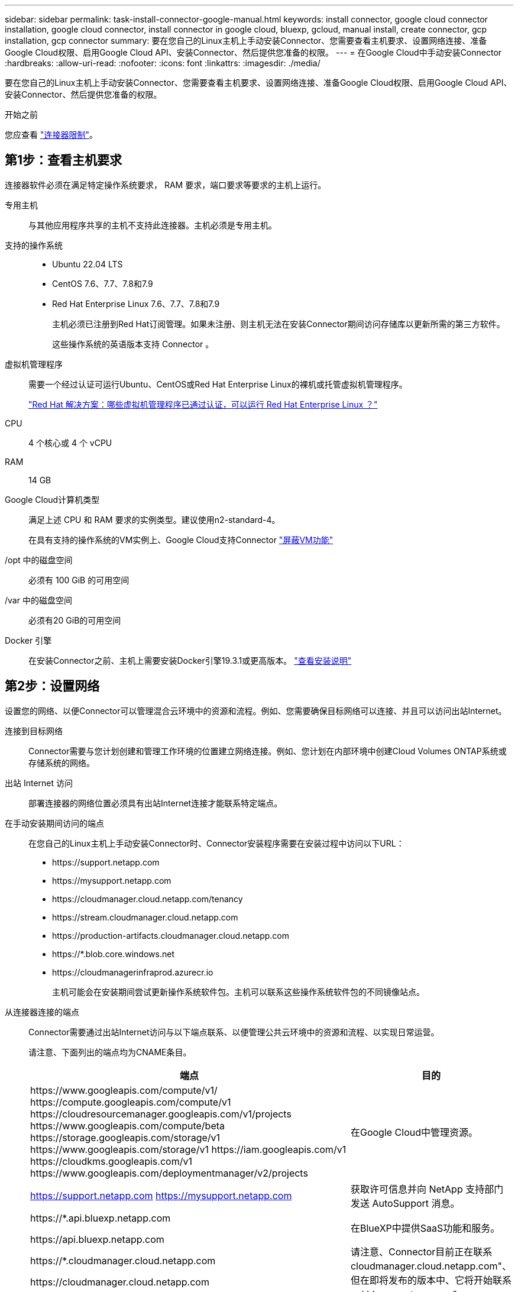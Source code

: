 ---
sidebar: sidebar 
permalink: task-install-connector-google-manual.html 
keywords: install connector, google cloud connector installation, google cloud connector, install connector in google cloud, bluexp, gcloud, manual install, create connector, gcp installation, gcp connector 
summary: 要在您自己的Linux主机上手动安装Connector、您需要查看主机要求、设置网络连接、准备Google Cloud权限、启用Google Cloud API、安装Connector、然后提供您准备的权限。 
---
= 在Google Cloud中手动安装Connector
:hardbreaks:
:allow-uri-read: 
:nofooter: 
:icons: font
:linkattrs: 
:imagesdir: ./media/


[role="lead"]
要在您自己的Linux主机上手动安装Connector、您需要查看主机要求、设置网络连接、准备Google Cloud权限、启用Google Cloud API、安装Connector、然后提供您准备的权限。

.开始之前
您应查看 link:reference-limitations.html["连接器限制"]。



== 第1步：查看主机要求

连接器软件必须在满足特定操作系统要求， RAM 要求，端口要求等要求的主机上运行。

专用主机:: 与其他应用程序共享的主机不支持此连接器。主机必须是专用主机。
支持的操作系统::
+
--
* Ubuntu 22.04 LTS
* CentOS 7.6、7.7、7.8和7.9
* Red Hat Enterprise Linux 7.6、7.7、7.8和7.9
+
主机必须已注册到Red Hat订阅管理。如果未注册、则主机无法在安装Connector期间访问存储库以更新所需的第三方软件。

+
这些操作系统的英语版本支持 Connector 。



--
虚拟机管理程序:: 需要一个经过认证可运行Ubuntu、CentOS或Red Hat Enterprise Linux的裸机或托管虚拟机管理程序。
+
--
https://access.redhat.com/certified-hypervisors["Red Hat 解决方案：哪些虚拟机管理程序已通过认证，可以运行 Red Hat Enterprise Linux ？"^]

--
CPU:: 4 个核心或 4 个 vCPU
RAM:: 14 GB
Google Cloud计算机类型:: 满足上述 CPU 和 RAM 要求的实例类型。建议使用n2-standard-4。
+
--
在具有支持的操作系统的VM实例上、Google Cloud支持Connector https://cloud.google.com/compute/shielded-vm/docs/shielded-vm["屏蔽VM功能"^]

--
/opt 中的磁盘空间:: 必须有 100 GiB 的可用空间
/var 中的磁盘空间:: 必须有20 GiB的可用空间
Docker 引擎:: 在安装Connector之前、主机上需要安装Docker引擎19.3.1或更高版本。 https://docs.docker.com/engine/install/["查看安装说明"^]




== 第2步：设置网络

设置您的网络、以便Connector可以管理混合云环境中的资源和流程。例如、您需要确保目标网络可以连接、并且可以访问出站Internet。

连接到目标网络:: Connector需要与您计划创建和管理工作环境的位置建立网络连接。例如、您计划在内部环境中创建Cloud Volumes ONTAP系统或存储系统的网络。


出站 Internet 访问:: 部署连接器的网络位置必须具有出站Internet连接才能联系特定端点。


在手动安装期间访问的端点:: 在您自己的Linux主机上手动安装Connector时、Connector安装程序需要在安装过程中访问以下URL：
+
--
* \https://support.netapp.com
* \https://mysupport.netapp.com
* \https://cloudmanager.cloud.netapp.com/tenancy
* \https://stream.cloudmanager.cloud.netapp.com
* \https://production-artifacts.cloudmanager.cloud.netapp.com
* \https://*.blob.core.windows.net
* \https://cloudmanagerinfraprod.azurecr.io
+
主机可能会在安装期间尝试更新操作系统软件包。主机可以联系这些操作系统软件包的不同镜像站点。



--


从连接器连接的端点:: Connector需要通过出站Internet访问与以下端点联系、以便管理公共云环境中的资源和流程、以实现日常运营。
+
--
请注意、下面列出的端点均为CNAME条目。

[cols="2a,1a"]
|===
| 端点 | 目的 


 a| 
\https://www.googleapis.com/compute/v1/
\https://compute.googleapis.com/compute/v1
\https://cloudresourcemanager.googleapis.com/v1/projects
\https://www.googleapis.com/compute/beta
\https://storage.googleapis.com/storage/v1
\https://www.googleapis.com/storage/v1
\https://iam.googleapis.com/v1
\https://cloudkms.googleapis.com/v1
\https://www.googleapis.com/deploymentmanager/v2/projects
 a| 
在Google Cloud中管理资源。



 a| 
https://support.netapp.com
https://mysupport.netapp.com
 a| 
获取许可信息并向 NetApp 支持部门发送 AutoSupport 消息。



 a| 
\https://*.api.bluexp.netapp.com

\https://api.bluexp.netapp.com

\https://*.cloudmanager.cloud.netapp.com

\https://cloudmanager.cloud.netapp.com

\https://netapp-cloud-account.auth0.com
 a| 
在BlueXP中提供SaaS功能和服务。

请注意、Connector目前正在联系cloudmanager.cloud.netapp.com"、但在即将发布的版本中、它将开始联系api.bluexp.netapp.com"。



 a| 
\https://*.blob.core.windows.net

\https://cloudmanagerinfraprod.azurecr.io
 a| 
升级 Connector 及其 Docker 组件。

|===
--


代理服务器:: 如果您的组织需要为所有传出Internet流量部署代理服务器、请获取有关HTTP或HTTPS代理的以下信息。您需要在安装期间提供此信息。
+
--
* IP 地址
* 凭据
* HTTPS证书


请注意、BlueXP不支持透明代理服务器。

--


端口:: 除非您启动连接器或将连接器用作代理将AutoSupport消息从Cloud Volumes ONTAP发送到NetApp支持、否则不会有传入连接器的流量。
+
--
* 通过 HTTP （ 80 ）和 HTTPS （ 443 ），您可以访问本地 UI ，在极少数情况下，您可以使用此界面。
* 只有在需要连接到主机进行故障排除时，才需要使用 SSH （ 22 ）。
* 如果您在出站Internet连接不可用的子网中部署Cloud Volumes ONTAP 系统、则需要通过端口3128进行入站连接。
+
如果Cloud Volumes ONTAP系统没有用于发送AutoSupport消息的出站Internet连接、BlueXP会自动将这些系统配置为使用连接器附带的代理服务器。唯一的要求是确保Connector的安全组允许通过端口3128进行入站连接。部署Connector后、您需要打开此端口。



--


启用NTP:: 如果您计划使用BlueXP分类来扫描公司数据源、则应在BlueXP Connector系统和BlueXP分类系统上启用网络时间协议(Network Time Protocol、NTP)服务、以便在系统之间同步时间。 https://docs.netapp.com/us-en/bluexp-classification/concept-cloud-compliance.html["了解有关BlueXP分类的更多信息"^]




== 第3步：设置连接器的权限

要为Connector提供BlueXP在Google Cloud中管理资源所需的权限、需要Google Cloud服务帐户。创建Connector时、您需要将此服务帐户与Connector VM关联起来。

.步骤
. 在Google Cloud中创建自定义角色：
+
.. 创建包含内容的YAML文件 link:reference-permissions-gcp.html["Connector的服务帐户权限"]。
.. 从Google Cloud激活Cloud Shell。
.. 上传包含所需权限的YAML文件。
.. 使用创建自定义角色 `gcloud iam roles create` 命令：
+
以下示例将在项目级别创建一个名为"connector"的角色：

+
`gcloud iam roles create connector --project=myproject --file=connector.yaml`

+
https://cloud.google.com/iam/docs/creating-custom-roles#iam-custom-roles-create-gcloud["Google Cloud文档：创建和管理自定义角色"^]



. 在Google Cloud中创建一个服务帐户、并将此角色分配给此服务帐户：
+
.. 从IAM和Admin服务中，选择*服务帐户>创建服务帐户*。
.. 输入服务帐户详细信息，然后选择*创建并继续*。
.. 选择刚刚创建的角色。
.. 完成其余步骤以创建角色。
+
https://cloud.google.com/iam/docs/creating-managing-service-accounts#creating_a_service_account["Google Cloud文档：创建服务帐户"^]



. 如果您计划将Cloud Volumes ONTAP 系统部署在与Connector所在项目不同的项目中、则需要为Connector的服务帐户提供对这些项目的访问权限。
+
例如、假设Connector位于项目1中、而您希望在项目2中创建Cloud Volumes ONTAP 系统。您需要授予对项目2中服务帐户的访问权限。

+
.. 从IAM和管理服务中、选择要创建Cloud Volumes ONTAP系统的Google Cloud项目。
.. 在* IAM *页面上、选择*授予访问权限*并提供所需的详细信息。
+
*** 输入Connector服务帐户的电子邮件。
*** 选择Connector的自定义角色。
*** 选择 * 保存 * 。




+
有关详细信息，请参见 https://cloud.google.com/iam/docs/granting-changing-revoking-access#grant-single-role["Google Cloud文档"^]



.结果
已设置Connector VM的服务帐户。



== 第4步：设置共享VPC权限

如果您使用共享VPC将资源部署到服务项目中、则需要准备您的权限。

此表仅供参考，您的环境应在 IAM 配置完成后反映权限表。

.查看共享VPC权限
[%collapsible]
====
[cols="10,10,10,18,18,34"]
|===
| 身份 | 创建者 | 托管在中 | 服务项目权限 | 托管项目权限 | 目的 


| 用于部署Connector的Google帐户 | 自定义 | 服务项目  a| 
link:task-install-connector-google-bluexp-gcloud.html#step-2-set-up-permissions-to-create-the-connector["连接器部署策略"]
 a| 
compute.networkUser
| 在服务项目中部署Connector 


| 连接器服务帐户 | 自定义 | 服务项目  a| 
link:reference-permissions-gcp.html["连接器服务帐户策略"]
| compute.networkUser

deploymentmanager.editor | 在服务项目中部署和维护 Cloud Volumes ONTAP 和服务 


| Cloud Volumes ONTAP 服务帐户 | 自定义 | 服务项目 | storage.admin

成员：BlueXP服务帐户serviceAccount.user | 不适用 | (可选)用于数据分层和BlueXP备份和恢复 


| Google API 服务代理 | Google Cloud | 服务项目  a| 
（默认）编辑器
 a| 
compute.networkUser
| 代表部署与Google Cloud API进行交互。允许BlueXP使用共享网络。 


| Google Compute Engine 默认服务帐户 | Google Cloud | 服务项目  a| 
（默认）编辑器
 a| 
compute.networkUser
| 代表部署部署部署部署Google Cloud实例和计算基础架构。允许BlueXP使用共享网络。 
|===
注释：

. 只有在未向部署传递防火墙规则并选择让BlueXP为您创建这些规则的情况下、主机项目才需要使用deploymentmanager.editor.如果未指定任何规则、BlueXP将在包含VPC0防火墙规则的主机项目中创建部署。
. 只有当您不向部署传递防火墙规则并选择让BlueXP为您创建这些规则时、才需要firewall.create和firewall.delete。这些权限位于BlueXP帐户.YAML文件中。如果要使用共享 VPC 部署 HA 对，则会使用这些权限为 VC1 ， 2 和 3 创建防火墙规则。对于所有其他部署，这些权限还将用于为 VPC0 创建规则。
. 对于数据分层，分层服务帐户必须在服务帐户上具有 serviceAccount.user 角色，而不仅仅是在项目级别。目前，如果您在项目级别分配 serviceAccount.user ，则在使用 getIAMPolicy 查询服务帐户时不会显示权限。


====


== 第5步：启用Google Cloud API

在Google Cloud中部署Cloud Volumes ONTAP系统之前、必须启用多个Google Cloud API。

.步骤
. 在项目中启用以下Google Cloud API：
+
** Cloud Deployment Manager V2 API
** 云日志记录 API
** Cloud Resource Manager API
** 计算引擎 API
** 身份和访问管理（ IAM ） API
** 云密钥管理服务(KMS) API
+
(仅当您计划将BlueXP备份和恢复与客户管理的加密密钥(CMDK)结合使用时才需要)





https://cloud.google.com/apis/docs/getting-started#enabling_apis["Google Cloud文档：启用API"^]



== 第6步：安装连接器

完成前提条件后、您可以在自己的Linux主机上手动安装软件。

.开始之前
您应具备以下条件：

* 安装Connector的root权限。
* 有关代理服务器的详细信息、如果从Connector访问Internet需要代理。
+
您可以选择在安装后配置代理服务器、但这样做需要重新启动Connector。

+
请注意、BlueXP不支持透明代理服务器。

* CA签名证书、如果代理服务器使用HTTPS或代理是截获代理。


.关于此任务
NetApp 支持站点上提供的安装程序可能是早期版本。安装后，如果有新版本可用， Connector 会自动进行更新。

.步骤
. 验证 Docker 是否已启用且正在运行。
+
[source, cli]
----
sudo systemctl enable docker && sudo systemctl start docker
----
. 如果在主机上设置了_http_proxy_或_https_proxy_系统变量、请将其删除：
+
[source, cli]
----
unset http_proxy
unset https_proxy
----
+
如果不删除这些系统变量、安装将失败。

. 从下载Connector软件 https://mysupport.netapp.com/site/products/all/details/cloud-manager/downloads-tab["NetApp 支持站点"^]，然后将其复制到 Linux 主机。
+
您应下载用于您的网络或云中的"联机"Connector安装程序。Connector可以使用单独的"脱机"安装程序、但只有专用模式部署才支持此安装程序。

. 分配运行脚本的权限。
+
[source, cli]
----
chmod +x BlueXP-Connector-Cloud-<version>
----
+
其中、<version> 是您下载的连接器版本。

. 运行安装脚本。
+
[source, cli]
----
 ./BlueXP-Connector-Cloud-<version> --proxy <HTTP or HTTPS proxy server> --cacert <path and file name of a CA-signed certificate>
----
+
-proxy和-cacert参数是可选的。如果您有代理服务器、则需要输入所示的参数。安装程序不会提示您提供有关代理的信息。

+
以下是使用这两个可选参数的命令示例：

+
[source, cli]
----
 ./BlueXP-Connector-Cloud-v3.9.38 --proxy https://user:password@10.0.0.30:8080/ --cacert /tmp/cacert/certificate.cer
----
+
-proxy会将Connector配置为使用以下格式之一的HTTP或HTTPS代理服务器：

+
** \http://address:port
** \http://user-name:password@address:port
** \http://domain-name%92user-name:password@address:port
** \https://address:port
** \https://user-name:password@address:port
** \https://domain-name%92user-name:password@address:port
+
请注意以下事项：

+
*** 用户可以是本地用户或域用户。
*** 对于域用户、必须对\使用ASCII代码、如上所示。
*** BlueXP不支持包含@字符的密码。




+
-cacert指定用于在Connector和代理服务器之间进行HTTPS访问的CA签名证书。只有在指定HTTPS代理服务器或代理为截获代理时、才需要此参数。

. 等待安装完成。
+
在安装结束时、如果您指定了代理服务器、则Connector服务(occa)将重新启动两次。

. 从已连接到 Connector 虚拟机的主机打开 Web 浏览器，然后输入以下 URL ：
+
https://_ipaddress_[]

. 登录后，设置 Connector ：
+
.. 指定要与Connector关联的BlueXP帐户。
.. 输入系统名称。
.. 在*是否在安全环境中运行？*下、保持禁用受限模式。
+
您应始终禁用受限模式、因为这些步骤说明了如何在标准模式下使用BlueXP。只有在您拥有安全环境并希望将此帐户与BlueXP后端服务断开连接时、才应启用受限模式。如果是这种情况、 link:task-quick-start-restricted-mode.html["按照步骤在受限模式下开始使用BlueXP"]。

.. 选择*开始*。




.结果
现在、Connector已安装完毕、并已使用您的BlueXP帐户进行设置。

如果您在创建Connector的同一个Google Cloud帐户中具有Google Cloud Storage分段、则会在BlueXP画布上自动显示Google Cloud Storage工作环境。 https://docs.netapp.com/us-en/bluexp-google-cloud-storage/index.html["了解如何从BlueXP管理Google Cloud Storage"^]



== 第7步：为BlueXP提供权限

您需要为BlueXP提供先前设置的Google Cloud权限。通过提供权限、BlueXP可以在Google Cloud中管理数据和存储基础架构。

.步骤
. 转到Google Cloud门户、并将服务帐户分配给Connector VM实例。
+
https://cloud.google.com/compute/docs/access/create-enable-service-accounts-for-instances#changeserviceaccountandscopes["Google Cloud文档：更改实例的服务帐户和访问范围"^]

. 如果要管理其他Google Cloud项目中的资源、请通过向该项目添加具有BlueXP角色的服务帐户来授予访问权限。您需要对每个项目重复此步骤。


.结果
现在、BlueXP拥有代表您在Google Cloud中执行操作所需的权限。
